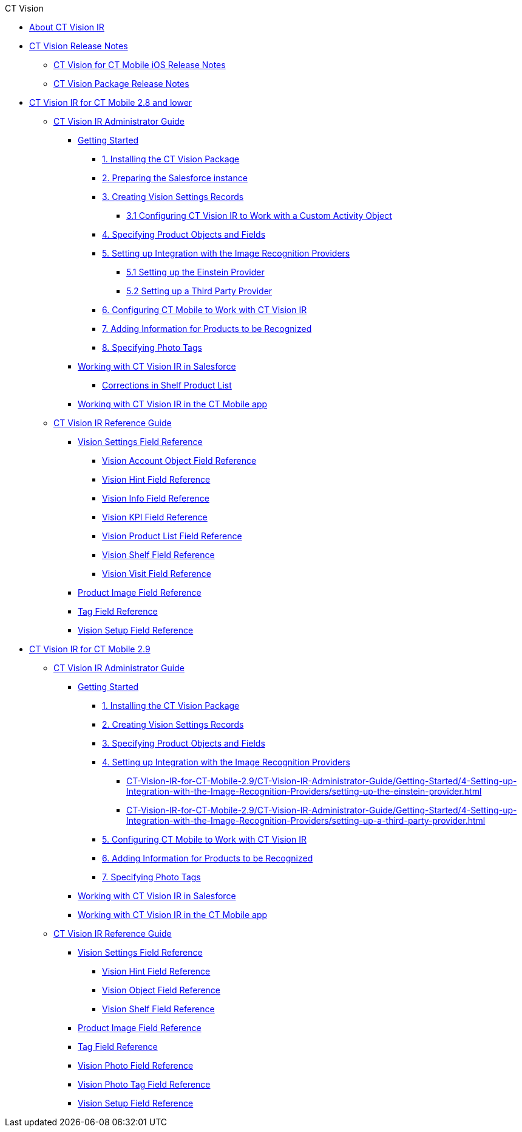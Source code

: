 .CT Vision
* xref:index.adoc[About CT Vision IR]
* xref:CT-Vision-Release-Notes/index.adoc[CT Vision Release Notes]
** xref:CT-Vision-Release-Notes/ct-vision-for-ct-mobile-ios-release-notes.adoc[CT Vision for CT Mobile iOS Release Notes]
** xref:CT-Vision-Release-Notes/ct-vision-package-release-notes.adoc[CT Vision Package Release Notes]

* xref:CT-Vision-IR-for-CT-Mobile-2.8-and-lower/index.adoc[CT Vision IR for CT Mobile 2.8 and lower]

** xref:CT-Vision-IR-for-CT-Mobile-2.8-and-lower/CT-Vision-IR-Administrator-Guide/index.adoc[CT Vision IR Administrator Guide]

*** xref:CT-Vision-IR-for-CT-Mobile-2.8-and-lower/CT-Vision-IR-Administrator-Guide/Getting-Started/index.adoc[Getting Started]

**** xref:CT-Vision-IR-for-CT-Mobile-2.8-and-lower/CT-Vision-IR-Administrator-Guide/Getting-Started/installing-the-ct-vision-package.adoc[1. Installing the CT Vision Package]
**** xref:CT-Vision-IR-for-CT-Mobile-2.8-and-lower/CT-Vision-IR-Administrator-Guide/Getting-Started/preparing-the-salesforce-instance.adoc[2. Preparing the Salesforce instance]
**** xref:CT-Vision-IR-for-CT-Mobile-2.8-and-lower/CT-Vision-IR-Administrator-Guide/Getting-Started/Creating-Vision-Settings-Records/index.adoc[3. Creating Vision Settings Records]
***** xref:CT-Vision-IR-for-CT-Mobile-2.8-and-lower/CT-Vision-IR-Administrator-Guide/Getting-Started/Creating-Vision-Settings-Records/configuring-ct-vision-to-work-with-a-custom-activity-object.adoc[3.1 Configuring CT Vision IR to Work with a Custom Activity Object]
**** xref:CT-Vision-IR-for-CT-Mobile-2.8-and-lower/CT-Vision-IR-Administrator-Guide/Getting-Started/specifying-product-objects-and-fields.adoc[4. Specifying Product Objects and Fields]
**** xref:CT-Vision-IR-for-CT-Mobile-2.8-and-lower/CT-Vision-IR-Administrator-Guide/Getting-Started/Setting-up-Integration-with-the-Image-Recognition-Providers/index.adoc[5. Setting up Integration with the Image Recognition Providers]
***** xref:CT-Vision-IR-for-CT-Mobile-2.8-and-lower/CT-Vision-IR-Administrator-Guide/Getting-Started/Setting-up-Integration-with-the-Image-Recognition-Providers/setting-up-the-einstein-provider.adoc[5.1 Setting up the Einstein Provider]
***** xref:CT-Vision-IR-for-CT-Mobile-2.8-and-lower/CT-Vision-IR-Administrator-Guide/Getting-Started/Setting-up-Integration-with-the-Image-Recognition-Providers/setting-up-a-third-party-provider.adoc[5.2 Setting up a Third Party Provider]
**** xref:CT-Vision-IR-for-CT-Mobile-2.8-and-lower/CT-Vision-IR-Administrator-Guide/Getting-Started/configuring-ct-mobile-for-work-with-ct-vision.adoc[6. Configuring CT Mobile to Work with CT Vision IR]
**** xref:CT-Vision-IR-for-CT-Mobile-2.8-and-lower/CT-Vision-IR-Administrator-Guide/Getting-Started/adding-information-for-products-to-be-recognized.adoc[7. Adding Information for Products to be Recognized]
**** xref:CT-Vision-IR-for-CT-Mobile-2.8-and-lower/CT-Vision-IR-Administrator-Guide/Getting-Started/adding-photo-tags.adoc[8. Specifying Photo Tags]

*** xref:CT-Vision-IR-for-CT-Mobile-2.8-and-lower/CT-Vision-IR-Administrator-Guide/Working-with-CT-Vision-IR-in-Salesforce/index.adoc[Working with CT Vision IR in Salesforce]
**** xref:CT-Vision-IR-for-CT-Mobile-2.8-and-lower/CT-Vision-IR-Administrator-Guide/Working-with-CT-Vision-IR-in-Salesforce/corrections-in-shelf-product-list.adoc[Corrections in Shelf Product List]

*** xref:CT-Vision-IR-for-CT-Mobile-2.8-and-lower/CT-Vision-IR-Administrator-Guide/working-with-ct-vision-in-the-ct-mobile-app.adoc[Working with CT Vision IR in the CT Mobile app]

** xref:CT-Vision-IR-for-CT-Mobile-2.8-and-lower/CT-Vision-IR-Reference-Guide/index.adoc[CT Vision IR Reference Guide]

*** xref:CT-Vision-IR-for-CT-Mobile-2.8-and-lower/CT-Vision-IR-Reference-Guide/Vision-Settings-Field-Reference/index.adoc[Vision Settings Field Reference]
**** xref:CT-Vision-IR-for-CT-Mobile-2.8-and-lower/CT-Vision-IR-Reference-Guide/Vision-Settings-Field-Reference/vision-account-object-field-reference.adoc[Vision Account Object Field Reference]
**** xref:CT-Vision-IR-for-CT-Mobile-2.8-and-lower/CT-Vision-IR-Reference-Guide/Vision-Settings-Field-Reference/vision-hint-field-reference.adoc[Vision Hint Field Reference]
**** xref:CT-Vision-IR-for-CT-Mobile-2.8-and-lower/CT-Vision-IR-Reference-Guide/Vision-Settings-Field-Reference/vision-info-field-reference.adoc[Vision Info Field Reference]
**** xref:CT-Vision-IR-for-CT-Mobile-2.8-and-lower/CT-Vision-IR-Reference-Guide/Vision-Settings-Field-Reference/vision-kpi-field-reference.adoc[Vision KPI Field Reference]
**** xref:CT-Vision-IR-for-CT-Mobile-2.8-and-lower/CT-Vision-IR-Reference-Guide/Vision-Settings-Field-Reference/vision-product-list-field-reference.adoc[Vision Product List Field Reference]
**** xref:CT-Vision-IR-for-CT-Mobile-2.8-and-lower/CT-Vision-IR-Reference-Guide/Vision-Settings-Field-Reference/vision-shelf-field-reference.adoc[Vision Shelf Field Reference]
**** xref:CT-Vision-IR-for-CT-Mobile-2.8-and-lower/CT-Vision-IR-Reference-Guide/Vision-Settings-Field-Reference/vision-visit-field-reference.adoc[Vision Visit Field Reference]
*** xref:CT-Vision-IR-for-CT-Mobile-2.8-and-lower/CT-Vision-IR-Reference-Guide/product-image-field-reference.adoc[Product Image Field Reference]
*** xref:CT-Vision-IR-for-CT-Mobile-2.8-and-lower/CT-Vision-IR-Reference-Guide/tag-field-reference.adoc[Tag Field Reference]
*** xref:CT-Vision-IR-for-CT-Mobile-2.8-and-lower/CT-Vision-IR-Reference-Guide/vision-setup-field-reference.adoc[Vision Setup Field Reference]

* xref:CT-Vision-IR-for-CT-Mobile-2.9/index.adoc[CT Vision IR for CT Mobile 2.9]

** xref:CT-Vision-IR-for-CT-Mobile-2.9/CT-Vision-IR-Administrator-Guide/index.adoc[CT Vision IR Administrator Guide]
*** xref:CT-Vision-IR-for-CT-Mobile-2.9/CT-Vision-IR-Administrator-Guide/Getting-Started/index.adoc[Getting Started]
**** xref:CT-Vision-IR-for-CT-Mobile-2.9/CT-Vision-IR-Administrator-Guide/Getting-Started/1-installing-the-ct-vision-package-2-9.adoc[1. Installing the CT Vision Package]
**** xref:CT-Vision-IR-for-CT-Mobile-2.9/CT-Vision-IR-Administrator-Guide/Getting-Started/2-creating-vision-settings-records-2-9.adoc[2. Creating Vision Settings Records]
**** xref:CT-Vision-IR-for-CT-Mobile-2.9/CT-Vision-IR-Administrator-Guide/Getting-Started/3-specifying-product-objects-and-fields-2-9.adoc[3. Specifying Product Objects and Fields]
**** xref:CT-Vision-IR-for-CT-Mobile-2.9/CT-Vision-IR-Administrator-Guide/Getting-Started/4-Setting-up-Integration-with-the-Image-Recognition-Providers/index.adoc[4. Setting up Integration with the Image Recognition Providers]
***** xref:CT-Vision-IR-for-CT-Mobile-2.9/CT-Vision-IR-Administrator-Guide/Getting-Started/4-Setting-up-Integration-with-the-Image-Recognition-Providers/setting-up-the-einstein-provider.adoc[]
***** xref:CT-Vision-IR-for-CT-Mobile-2.9/CT-Vision-IR-Administrator-Guide/Getting-Started/4-Setting-up-Integration-with-the-Image-Recognition-Providers/setting-up-a-third-party-provider.adoc[]
**** xref:CT-Vision-IR-for-CT-Mobile-2.9/CT-Vision-IR-Administrator-Guide/Getting-Started/5-configuring-ct-mobile-to-work-with-ct-vision-ir-2-9.adoc[5. Configuring CT Mobile to Work with CT Vision IR]
**** xref:CT-Vision-IR-for-CT-Mobile-2.9/CT-Vision-IR-Administrator-Guide/Getting-Started/6-adding-information-for-products-to-be-recognized-2-9.adoc[6. Adding Information for Products to be Recognized]
**** xref:CT-Vision-IR-for-CT-Mobile-2.9/CT-Vision-IR-Administrator-Guide/Getting-Started/7-specifying-photo-tags-2-9.adoc[7. Specifying Photo Tags]

*** xref:CT-Vision-IR-for-CT-Mobile-2.9/CT-Vision-IR-Administrator-Guide/working-with-ct-vision-ir-in-salesforce-2-9.adoc[Working with CT Vision IR in Salesforce]
*** xref:CT-Vision-IR-for-CT-Mobile-2.9/CT-Vision-IR-Administrator-Guide/working-with-ct-vision-ir-in-the-ct-mobile-app-2-9.adoc[Working with CT Vision IR in the CT Mobile app]

** xref:CT-Vision-IR-for-CT-Mobile-2.9/CT-Vision-IR-Reference-Guide/index.adoc[CT Vision IR Reference Guide]
*** xref:CT-Vision-IR-for-CT-Mobile-2.9/CT-Vision-IR-Reference-Guide/Vision-Settings-Field-Reference/index.adoc[Vision Settings Field Reference]
**** xref:CT-Vision-IR-for-CT-Mobile-2.9/CT-Vision-IR-Reference-Guide/Vision-Settings-Field-Reference/vision-hint-field-reference-ir-2-9.adoc[Vision Hint Field Reference]
**** xref:CT-Vision-IR-for-CT-Mobile-2.9/CT-Vision-IR-Reference-Guide/Vision-Settings-Field-Reference/vision-object-field-reference-ir-2-9.adoc[Vision Object Field Reference]
**** xref:CT-Vision-IR-for-CT-Mobile-2.9/CT-Vision-IR-Reference-Guide/Vision-Settings-Field-Reference/vision-shelf-field-reference-ir-2-9.adoc[Vision Shelf Field Reference]

*** xref:CT-Vision-IR-for-CT-Mobile-2.9/CT-Vision-IR-Reference-Guide/product-image-field-reference-2-9.adoc[Product Image Field Reference]
*** xref:CT-Vision-IR-for-CT-Mobile-2.9/CT-Vision-IR-Reference-Guide/tag-field-reference-ir-2-9.adoc[Tag Field Reference]
*** xref:CT-Vision-IR-for-CT-Mobile-2.9/CT-Vision-IR-Reference-Guide/vision-photo-field-reference-ir-2-9.adoc[Vision Photo Field Reference]
*** xref:CT-Vision-IR-for-CT-Mobile-2.9/CT-Vision-IR-Reference-Guide/vision-photo-tag-field-reference-ir-2-9.adoc[Vision Photo Tag Field Reference]
*** xref:CT-Vision-IR-for-CT-Mobile-2.9/CT-Vision-IR-Reference-Guide/vision-setup-field-reference-2-9.adoc[Vision Setup Field Reference]

